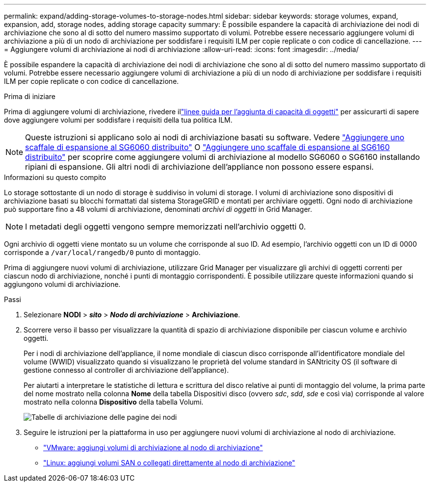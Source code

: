 ---
permalink: expand/adding-storage-volumes-to-storage-nodes.html 
sidebar: sidebar 
keywords: storage volumes, expand, expansion, add, storage nodes, adding storage capacity 
summary: È possibile espandere la capacità di archiviazione dei nodi di archiviazione che sono al di sotto del numero massimo supportato di volumi. Potrebbe essere necessario aggiungere volumi di archiviazione a più di un nodo di archiviazione per soddisfare i requisiti ILM per copie replicate o con codice di cancellazione. 
---
= Aggiungere volumi di archiviazione ai nodi di archiviazione
:allow-uri-read: 
:icons: font
:imagesdir: ../media/


[role="lead"]
È possibile espandere la capacità di archiviazione dei nodi di archiviazione che sono al di sotto del numero massimo supportato di volumi. Potrebbe essere necessario aggiungere volumi di archiviazione a più di un nodo di archiviazione per soddisfare i requisiti ILM per copie replicate o con codice di cancellazione.

.Prima di iniziare
Prima di aggiungere volumi di archiviazione, rivedere illink:guidelines-for-adding-object-capacity.html["linee guida per l'aggiunta di capacità di oggetti"] per assicurarti di sapere dove aggiungere volumi per soddisfare i requisiti della tua politica ILM.


NOTE: Queste istruzioni si applicano solo ai nodi di archiviazione basati su software.  Vedere https://docs.netapp.com/us-en/storagegrid-appliances/sg6000/adding-expansion-shelf-to-deployed-sg6060.html["Aggiungere uno scaffale di espansione al SG6060 distribuito"^] O https://docs.netapp.com/us-en/storagegrid-appliances/sg6100/adding-expansion-shelf-to-deployed-sg6160.html["Aggiungere uno scaffale di espansione al SG6160 distribuito"^] per scoprire come aggiungere volumi di archiviazione al modello SG6060 o SG6160 installando ripiani di espansione.  Gli altri nodi di archiviazione dell'appliance non possono essere espansi.

.Informazioni su questo compito
Lo storage sottostante di un nodo di storage è suddiviso in volumi di storage.  I volumi di archiviazione sono dispositivi di archiviazione basati su blocchi formattati dal sistema StorageGRID e montati per archiviare oggetti.  Ogni nodo di archiviazione può supportare fino a 48 volumi di archiviazione, denominati _archivi di oggetti_ in Grid Manager.


NOTE: I metadati degli oggetti vengono sempre memorizzati nell'archivio oggetti 0.

Ogni archivio di oggetti viene montato su un volume che corrisponde al suo ID.  Ad esempio, l'archivio oggetti con un ID di 0000 corrisponde a `/var/local/rangedb/0` punto di montaggio.

Prima di aggiungere nuovi volumi di archiviazione, utilizzare Grid Manager per visualizzare gli archivi di oggetti correnti per ciascun nodo di archiviazione, nonché i punti di montaggio corrispondenti.  È possibile utilizzare queste informazioni quando si aggiungono volumi di archiviazione.

.Passi
. Selezionare *NODI* > *_sito_* > *_Nodo di archiviazione_* > *Archiviazione*.
. Scorrere verso il basso per visualizzare la quantità di spazio di archiviazione disponibile per ciascun volume e archivio oggetti.
+
Per i nodi di archiviazione dell'appliance, il nome mondiale di ciascun disco corrisponde all'identificatore mondiale del volume (WWID) visualizzato quando si visualizzano le proprietà del volume standard in SANtricity OS (il software di gestione connesso al controller di archiviazione dell'appliance).

+
Per aiutarti a interpretare le statistiche di lettura e scrittura del disco relative ai punti di montaggio del volume, la prima parte del nome mostrato nella colonna *Nome* della tabella Dispositivi disco (ovvero _sdc_, _sdd_, _sde_ e così via) corrisponde al valore mostrato nella colonna *Dispositivo* della tabella Volumi.

+
image::../media/nodes_page_storage_tables_vol_expansion.png[Tabelle di archiviazione delle pagine dei nodi]

. Seguire le istruzioni per la piattaforma in uso per aggiungere nuovi volumi di archiviazione al nodo di archiviazione.
+
** link:vmware-adding-storage-volumes-to-storage-node.html["VMware: aggiungi volumi di archiviazione al nodo di archiviazione"]
** link:linux-adding-direct-attached-or-san-volumes-to-storage-node.html["Linux: aggiungi volumi SAN o collegati direttamente al nodo di archiviazione"]



